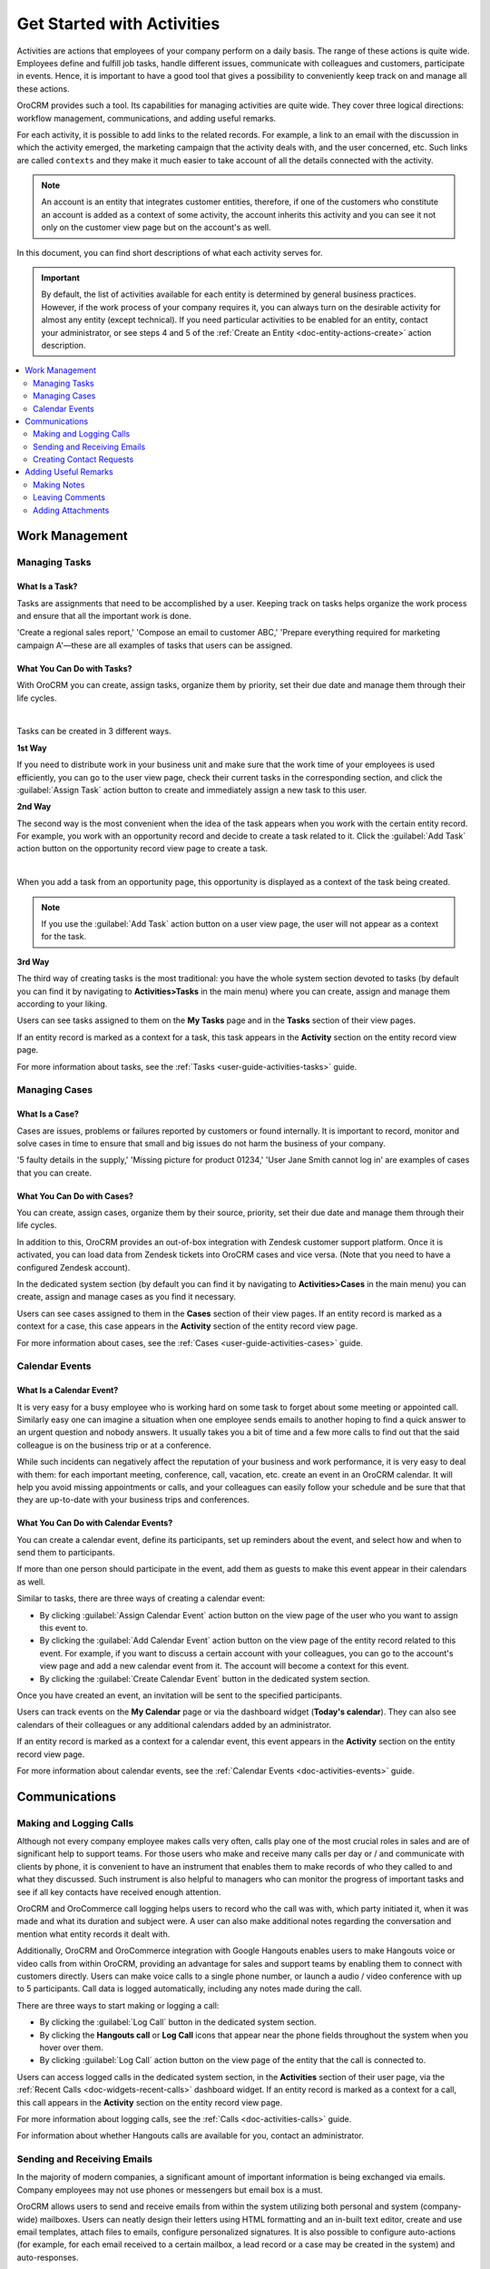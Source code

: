.. _user-guide-activities:

Get Started with Activities
===========================

.. begin_activities_overview

Activities are actions that employees of your company perform on a daily basis. The range of these actions is quite wide. Employees define and fulfill job tasks, handle different issues, communicate with colleagues and customers, participate in events. Hence, it is important to have a good tool that gives a possibility to conveniently keep track on and manage all these actions.

OroCRM provides such a tool. Its capabilities for managing activities are quite wide. They cover three logical directions: workflow management, communications, and adding useful remarks.


.. image:: /user_guide/img/getting_started/activities/activities.png


For each activity, it is possible to add links to the related records. For example, a link to an email with the discussion in which the activity emerged, the marketing campaign that the activity deals with, and the user concerned, etc. Such links are called ``contexts`` and they make it much easier to take account of all the details connected with the activity.

.. Note::
   An account is an entity that integrates customer entities, therefore, if one of the customers who constitute an account is added as a context of some activity, the account inherits this activity and you can see it not only on the customer view page but on the account's as well.

.. end_activities_overview

In this document, you can find short descriptions of what each activity serves for.


.. important::
 	By default, the list of activities available for each entity is determined by general business practices. However, if the work process of your company requires it, you can always turn on the desirable activity for almost any entity (except technical). If you need particular activities to be enabled for an entity, contact your administrator, or see steps 4 and 5 of the :ref:`Create an Entity <doc-entity-actions-create>` action description.


.. contents:: :local:
    :depth: 2


Work Management
---------------

Managing Tasks
""""""""""""""

What Is a Task? 
~~~~~~~~~~~~~~~

Tasks are assignments that need to be accomplished by a user. Keeping track on tasks helps organize the work process and ensure that all the important work is done. 

'Create a regional sales report,' 'Compose an email to customer ABC,' 'Prepare everything required for marketing campaign A'—these are all examples of tasks that users can be assigned. 


What You Can Do with Tasks?
~~~~~~~~~~~~~~~~~~~~~~~~~~~

With OroCRM you can create, assign tasks, organize them by priority, set their due date and manage them through their life cycles. 



.. image:: /user_guide/img/getting_started/activities/activities_tasks.png

| 


  
Tasks can be created in 3 different ways. 

**1st Way**

If you need to distribute work in your business unit and make sure that the work time of your employees is used efficiently, you can go to the user view page, check their current tasks in the corresponding section, and click the :guilabel:`Assign Task` action button to create and immediately assign a new task to this user.  

**2nd Way**

The second way is the most convenient when the idea of the task appears when you work with the certain entity record. For example, you work with an opportunity record and decide to create a task related to it. Click the :guilabel:`Add Task` action button on the opportunity record view page to create a task. 


.. image:: /user_guide/img/getting_started/activities/activities_tasks2.png

| 

When you add a task from an opportunity page, this opportunity is displayed as a context of the task being created. 



.. image:: /user_guide/img/getting_started/activities/activities_tasks2-2.png




.. note::
    If you use the :guilabel:`Add Task` action button on a user view page, the user will not appear as a context for the task. 


**3rd Way**

The third way of creating tasks is the most traditional: you have the whole system section devoted to tasks (by default you can find it by navigating to **Activities>Tasks** in the main menu) where you can create, assign and manage them according to your liking.


.. image:: /user_guide/img/getting_started/activities/activities_tasks3.png


Users can see tasks assigned to them on the **My Tasks** page and in the **Tasks** section of their view pages. 

If an entity record is marked as a context for a task, this task appears in the **Activity** section on the entity record view page. 


For more information about tasks, see the :ref:`Tasks <user-guide-activities-tasks>` guide.

  
Managing Cases
""""""""""""""

What Is a Case? 
~~~~~~~~~~~~~~~

Cases are issues, problems or failures reported by customers or found internally. It is important to record, monitor and solve cases in time to ensure that small and big issues do not harm the business of your company. 

'5 faulty details in the supply,' 'Missing picture for product 01234,' 'User Jane Smith cannot log in' are examples of cases that you can create. 


What You Can Do with Cases?
~~~~~~~~~~~~~~~~~~~~~~~~~~~

You can create, assign cases, organize them by their source, priority, set their due date and manage them through their life cycles. 

In addition to this, OroCRM provides an out-of-box integration with Zendesk customer support platform. Once it is activated, you can load data from Zendesk tickets into OroCRM cases and vice versa. (Note that you need to have a configured Zendesk account).

In the dedicated system section (by default you can find it by navigating to **Activities>Cases** in the main menu) you can create, assign and manage cases as you find it necessary.


.. image:: /user_guide/img/getting_started/activities/activities_cases.png


Users can see cases assigned to them in the **Cases** section of their view pages. 
If an entity record is marked as a context for a case, this case appears in the **Activity** section of the entity record view page.

For more information about cases, see the :ref:`Cases <user-guide-activities-cases>` guide.


Calendar Events
"""""""""""""""

What Is a Calendar Event? 
~~~~~~~~~~~~~~~~~~~~~~~~~

It is very easy for a busy employee who is working hard on some task to forget about some meeting or appointed call. Similarly easy one can imagine a situation when one employee sends emails to another hoping to find a quick answer to an urgent question and nobody answers. It usually takes you a bit of time and a few more calls to find out that the said colleague is on the business trip or at a conference.
   
While such incidents can negatively affect the reputation of your business and work performance, it is very easy to deal with them: for each important meeting, conference, call, vacation, etc. create an event in an OroCRM calendar. It will help you avoid missing appointments or calls, and your colleagues can easily follow your schedule and be sure that that they are up-to-date with your business trips and conferences.


What You Can Do with Calendar Events?
~~~~~~~~~~~~~~~~~~~~~~~~~~~~~~~~~~~~~

You can create a calendar event, define its participants, set up reminders about the event, and select how and when to send them to participants. 

If more than one person should participate in the event, add them as guests to make this event appear in their calendars as well. 

Similar to tasks, there are three ways of creating a calendar event: 

- By clicking :guilabel:`Assign Calendar Event` action button on the view page of the user who you want to assign this event to.
- By clicking the :guilabel:`Add Calendar Event` action button on the view page of the entity record related to this event. For example, if you want to discuss a certain account with your colleagues, you can go to the account's view page and add a new calendar event from it. The account will become a context for this event.   
- By clicking the :guilabel:`Create Calendar Event` button in the dedicated system section. 


.. image:: /user_guide/img/getting_started/activities/activities_calendarevents.png


Once you have created an event, an invitation will be sent to the specified participants.    

Users can track events on the **My Calendar** page or via the dashboard widget (**Today's calendar**). They can also see calendars of their colleagues or any additional calendars added by an administrator.

If an entity record is marked as a context for a calendar event, this event appears in the **Activity** section on the entity record view page.

For more information about calendar events, see the :ref:`Calendar Events <doc-activities-events>` guide.


Communications
--------------

Making and Logging Calls
""""""""""""""""""""""""

Although not every company employee makes calls very often, calls play one of the most crucial roles in sales and are of significant help to support teams. For those users who make and receive many calls per day or / and communicate  with clients by phone, it is convenient to have an instrument that enables them to make records of who they called to and what they discussed. Such instrument is also helpful to managers who can monitor the progress of important tasks and see if all key contacts have received enough attention.

.. start-include-calls

OroCRM and OroCommerce call logging helps users to record who the call was with, which party initiated it, when it was made and what its duration and subject were. A user can also make additional notes regarding the conversation and mention what entity records it dealt with.

Additionally, OroCRM and OroCommerce integration with Google Hangouts enables users to make Hangouts voice or video calls from within OroCRM, providing an advantage for sales and support teams by enabling them to connect with customers directly.
Users can make voice calls to a single phone number, or launch a audio / video conference with up to 5 participants. Call data is logged automatically, including any notes made during the call.

.. end-include-calls

There are three ways to start making or logging a call: 

- By clicking the :guilabel:`Log Call` button in the dedicated system section.
- By clicking the **Hangouts call** or **Log Call** icons that appear near the phone fields throughout the system when you hover over them.  
- By clicking :guilabel:`Log Call` action button on the view page of the entity that the call is connected to.


.. image:: /user_guide/img/getting_started/activities/activities_calls3.png



.. image:: /user_guide/img/getting_started/activities/activities_calls.png


Users can access logged calls in the dedicated system section, in the **Activities** section of their user page, via the :ref:`Recent Calls <doc-widgets-recent-calls>` dashboard widget. If an entity record is marked as a context for a call, this call appears in the **Activity** section on the entity record view page.



.. image:: /user_guide/img/getting_started/activities/activities_calls2.png


For more information about logging calls, see the :ref:`Calls <doc-activities-calls>` guide.


For information about whether Hangouts calls are available for you, contact an administrator.

Sending and Receiving Emails
""""""""""""""""""""""""""""

In the majority of modern companies, a significant amount of important information is being exchanged via emails. Company employees may not use phones or messengers but email box is a must. 

OroCRM allows users to send and receive emails from within the system utilizing both personal and system (company-wide) mailboxes. Users can neatly design their letters using HTML formatting and an in-built text editor, create and use email templates, attach files to emails, configure personalized signatures. It is also possible to configure auto-actions (for example, for each email received to a certain mailbox, a lead record or a case may be created in the system) and auto-responses.

OroCRM also provides a feature of auto-assignment to contact, thanks to which new emails synced into Oro are automatically linked to contacts if email addresses of these contacts appeared in the correspondence. Moreover, when an email contains a file as an attachment, it is possible to reattach the file to the entity record itself (manually or automatically).  


Oro CRM Enterprise Edition also supports integration with Microsoft Exchange Server and Outlook.


Users can access their emails on the personal **My Emails** page, via the **Recent Emails** menu button, and the **Recent Emails** dashboard widget.


.. image:: /user_guide/img/getting_started/activities/activities_emails1.png


When an entity record is mentioned as a context in an email, or if an email is sent using the **Send Email** action button from the entity record view page, this email becomes available in the **Activities** section of the record  view page. Emails linked to contacts appear in the same section on the corresponding contact view pages.


.. image:: /user_guide/img/getting_started/activities/activities_emails2.png


For more information on using emails, see the :ref:`Emails <user-guide-using-emails>` guide.

.. For how to configure emails, ask your administrator or see the :ref:`Email Configuration <user-guide-email-admin>` guide.


Creating Contact Requests
"""""""""""""""""""""""""

Imagine that your company participates in an exhibition. Visitors advance your representers asking for more detailed information about the company's products to be sent to them via email or telling that they already use your products but would like some assistance with them. 

To maintain such requests, use the contact request functionality in OroCRM. With it you can create a contact request record in which you define who you need to contact and how (via email or phone), the request type (i.e. what a requester needs: more information, assistance, make a complaint, etc.) and fill in any details that concern this request.

Users can see and manage contact request in the dedicated system section.



.. image:: /user_guide/img/getting_started/activities/activities_contactrequests.png


Contact requests can be also created automatically. For this, put an embedded form like 'Contact Us' on your site. After a user fills in the form and submits it, a corresponding contact request will appear in your Oro application.

.. You can read more about embedded forms in the :ref:`Embedded Forms <admin-embedded-forms>` guide.

.. For more information about contact requests, see the :ref:`Contact Requests <user-guide-activities-requests>` guide.


Adding Useful Remarks
---------------------


Making Notes
""""""""""""

Sometimes you need to leave additional information about an entity record. For example, you know that you need to refer to one of your foreign contacts in a certain way. While it is possible to add an additional field to an entity to store this information, it is not very rational when it relates only to one or two contacts, while other contacts may require very different but also specific remarks. 

For such cases, OroCRM provides an in-built functionality that enables you to leave different notes on entity records.


.. image:: /user_guide/img/getting_started/activities/activities_notes.png


You can add a note by clicking the :guilabel:`Add Note` action button on the view page of the entity record that the note relates to. You can format notes as necessary and attach files to them. 

Notes are displayed in the **Activities** section of the entity record view page.

For more information about notes, see the :ref:`Notes <user-guide-add-note>` guide.

Leaving Comments
""""""""""""""""

Discussing work with colleagues can boost work process. Use comments functionality to have a discussion on an entity record view page.  This way users can be sure that everything important that emerged during this discussion will not be lost and can be easily found.   
Users can also use comments to express their personal opinion about an entity record or anything connected with it (while notes can designated for storing objective information regarding an entity record).

You can leave a comment in the **Comments** section of the entity view page. 


.. image:: /user_guide/img/getting_started/activities/activities_comments.png



For more information about comments, see the :ref:`Comments <user-guide-activities-comments>` guide.


Adding Attachments
""""""""""""""""""

When you need to provide additional information about an entity record and this information is fully included in a file (for example, you want to add a calculation sheet), add this file as an attachment directly to the entity record. 

You can attach files by clicking the :guilabel:`Add Attachment` action button on the view page of the entity record that the attachment relates to.

Files attached to the entity record appear in the **Attachments** section of the entity record. 



.. image:: /user_guide/img/getting_started/activities/activities_attachments.png



For more information about attachments, see the :ref:`Attachments <user-guide-activities-attachments>` guide.

